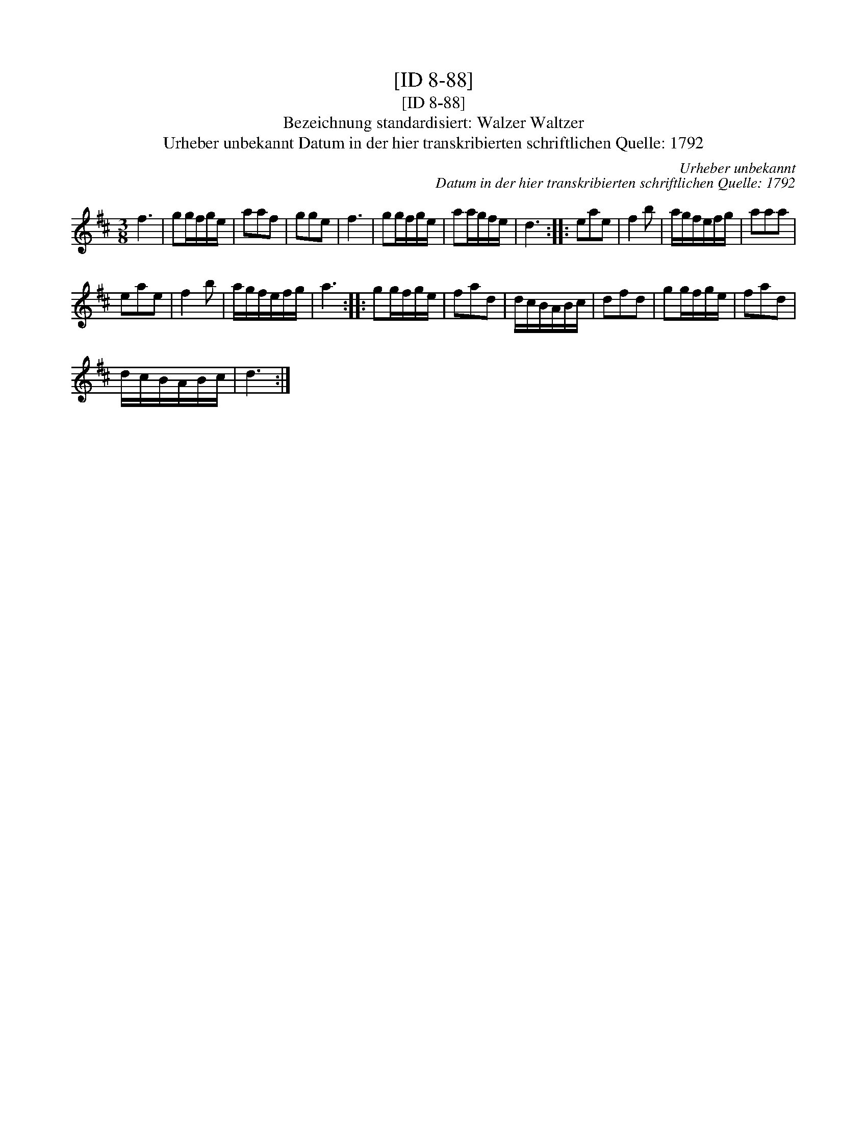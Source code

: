 X:1
T:[ID 8-88]
T:[ID 8-88]
T:Bezeichnung standardisiert: Walzer Waltzer
T:Urheber unbekannt Datum in der hier transkribierten schriftlichen Quelle: 1792
C:Urheber unbekannt
C:Datum in der hier transkribierten schriftlichen Quelle: 1792
L:1/8
M:3/8
K:D
V:1 treble 
V:1
 f3 | gg/f/g/e/ | aaf | gge | f3 | gg/f/g/e/ | aa/g/f/e/ | d3 :: eae | f2 b | a/g/f/e/f/g/ | aaa | %12
 eae | f2 b | a/g/f/e/f/g/ | a3 :: gg/f/g/e/ | fad | d/c/B/A/B/c/ | dfd | gg/f/g/e/ | fad | %22
 d/c/B/A/B/c/ | d3 :| %24

